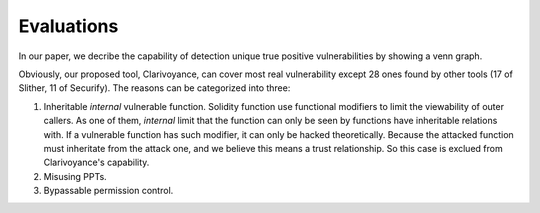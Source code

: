 ###########
Evaluations
###########

In our paper, we decribe the capability of detection unique true positive vulnerabilities by showing a venn graph.

.. image:: venn.png
    :width: 400px
    :align: center


Obviously, our proposed tool, Clarivoyance, can cover most real vulnerability except 28 ones found by other tools (17 of Slither, 11 of Securify). The reasons can be categorized into three: 

1.  Inheritable *internal* vulnerable function. Solidity function use functional modifiers to limit the viewability of outer callers. As one of them, *internal* limit that the function can only be seen by functions have inheritable relations with. If a vulnerable function has such modifier, it can only be hacked theoretically. Because the attacked function must inheritate from the attack one, and we believe this means a trust relationship. So this case is exclued from Clarivoyance's capability.
2.  Misusing PPTs. 
3.  Bypassable permission control.

